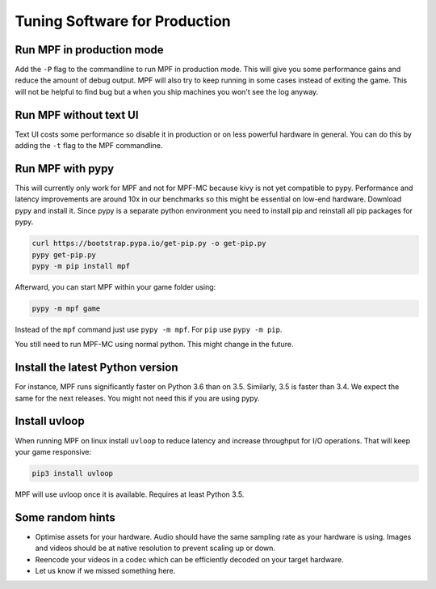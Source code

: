 Tuning Software for Production
==============================

Run MPF in production mode
--------------------------

Add the ``-P`` flag to the commandline to run MPF in production mode.
This will give you some performance gains and reduce the amount of debug
output.
MPF will also try to keep running in some cases instead of exiting the game.
This will not be helpful to find bug but a when you ship machines you won't
see the log anyway.

Run MPF without text UI
-----------------------

Text UI costs some performance so disable it in production or on less powerful
hardware in general.
You can do this by adding the ``-t`` flag to the MPF commandline.

Run MPF with pypy
-----------------

This will currently only work for MPF and not for MPF-MC because kivy is not
yet compatible to pypy.
Performance and latency improvements are around 10x in our benchmarks so
this might be essential on low-end hardware.
Download pypy and install it.
Since pypy is a separate python environment you need to install pip and
reinstall all pip packages for pypy.

.. code-block:: console

   curl https://bootstrap.pypa.io/get-pip.py -o get-pip.py
   pypy get-pip.py
   pypy -m pip install mpf

Afterward, you can start MPF within your game folder using:

.. code-block:: console

  pypy -m mpf game

Instead of the ``mpf`` command just use ``pypy -m mpf``.
For ``pip`` use ``pypy -m pip``.

You still need to run MPF-MC using normal python.
This might change in the future.

Install the latest Python version
---------------------------------

For instance, MPF runs significantly faster on Python 3.6 than on 3.5.
Similarly, 3.5 is faster than 3.4.
We expect the same for the next releases.
You might not need this if you are using pypy.

Install uvloop
--------------

When running MPF on linux install ``uvloop`` to reduce latency and increase
throughput for I/O operations.
That will keep your game responsive:

.. code-block:: console

   pip3 install uvloop

MPF will use uvloop once it is available.
Requires at least Python 3.5.


Some random hints
-----------------

- Optimise assets for your hardware.
  Audio should have the same sampling rate as your hardware is using.
  Images and videos should be at native resolution to prevent scaling up or down.

- Reencode your videos in a codec which can be efficiently decoded on your target hardware.

- Let us know if we missed something here.

